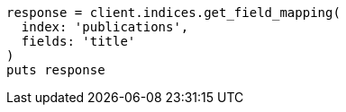 [source, ruby]
----
response = client.indices.get_field_mapping(
  index: 'publications',
  fields: 'title'
)
puts response
----
